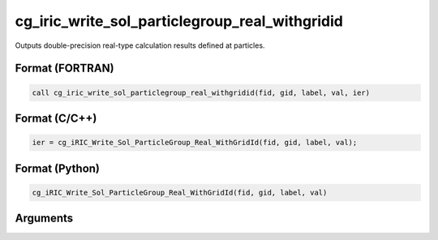 cg_iric_write_sol_particlegroup_real_withgridid
=====================================================

Outputs double-precision real-type calculation results defined at particles.

Format (FORTRAN)
------------------
.. code-block:: fortran

   call cg_iric_write_sol_particlegroup_real_withgridid(fid, gid, label, val, ier)

Format (C/C++)
----------------
.. code-block:: c

   ier = cg_iRIC_Write_Sol_ParticleGroup_Real_WithGridId(fid, gid, label, val);

Format (Python)
----------------
.. code-block:: python

   cg_iRIC_Write_Sol_ParticleGroup_Real_WithGridId(fid, gid, label, val)

Arguments
---------

.. csv-table:: Arguments of cg_iric_write_sol_particlegroup_real_withgridid
   :file: cg_iric_write_sol_particlegroup_real_withgridid_args.csv
   :header-rows: 1
